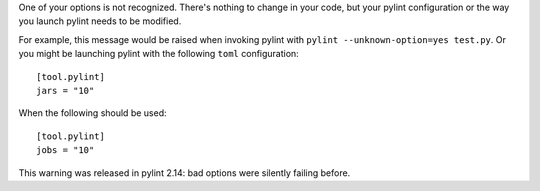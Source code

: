 One of your options is not recognized. There's nothing to change in
your code, but your pylint configuration or the way you launch
pylint needs to be modified.

For example, this message would be raised when invoking pylint with
``pylint --unknown-option=yes test.py``. Or you might be launching
pylint with the following ``toml`` configuration::

    [tool.pylint]
    jars = "10"

When the following should be used::

    [tool.pylint]
    jobs = "10"

This warning was released in pylint 2.14: bad options were silently failing before.
